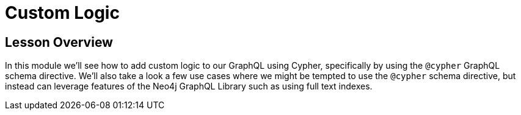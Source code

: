 = Custom Logic
:order: 4

== Lesson Overview

In this module we'll see how to add custom logic to our GraphQL using Cypher, specifically by using the `@cypher` GraphQL schema directive. We'll also take a look a few use cases where we might be tempted to use the `@cypher` schema directive, but instead can leverage features of the Neo4j GraphQL Library such as using full text indexes.